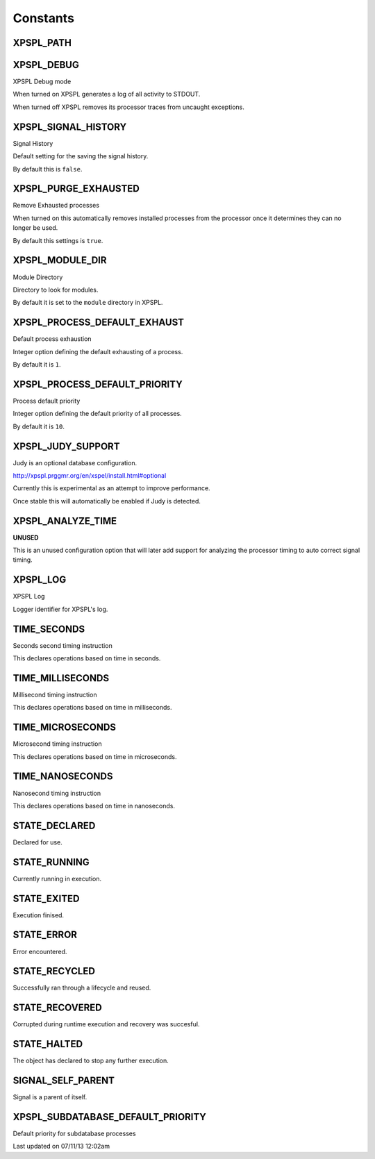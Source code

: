 .. /const.php generated using docpx on 07/11/13 12:02am


Constants
---------

XPSPL_PATH
++++++++++
XPSPL_DEBUG
+++++++++++
XPSPL Debug mode

When turned on XPSPL generates a log of all activity to STDOUT.

When turned off XPSPL removes its processor traces from uncaught exceptions.

XPSPL_SIGNAL_HISTORY
++++++++++++++++++++
Signal History

Default setting for the saving the signal history. 

By default this is ``false``.

XPSPL_PURGE_EXHAUSTED
+++++++++++++++++++++
Remove Exhausted processes

When turned on this automatically removes installed processes from the 
processor once it determines they can no longer be used.

By default this settings is ``true``.

XPSPL_MODULE_DIR
++++++++++++++++
Module Directory

Directory to look for modules.

By default it is set to the ``module`` directory in XPSPL.

XPSPL_PROCESS_DEFAULT_EXHAUST
+++++++++++++++++++++++++++++
Default process exhaustion

Integer option defining the default exhausting of a process.

By default it is ``1``.

XPSPL_PROCESS_DEFAULT_PRIORITY
++++++++++++++++++++++++++++++
Process default priority

Integer option defining the default priority of all processes.

By default it is ``10``.

XPSPL_JUDY_SUPPORT
++++++++++++++++++
Judy is an optional database configuration.

http://xpspl.prggmr.org/en/xspel/install.html#optional

Currently this is experimental as an attempt to improve performance.

Once stable this will automatically be enabled if Judy is detected.

XPSPL_ANALYZE_TIME
++++++++++++++++++
**UNUSED**

This is an unused configuration option that will later add support 
for analyzing the processor timing to auto correct signal timing.

XPSPL_LOG
+++++++++
XPSPL Log

Logger identifier for XPSPL's log.

TIME_SECONDS
++++++++++++
Seconds second timing instruction

This declares operations based on time in seconds.

TIME_MILLISECONDS
+++++++++++++++++
Millisecond timing instruction

This declares operations based on time in milliseconds.

TIME_MICROSECONDS
+++++++++++++++++
Microsecond timing instruction

This declares operations based on time in microseconds.

TIME_NANOSECONDS
++++++++++++++++
Nanosecond timing instruction

This declares operations based on time in nanoseconds.

STATE_DECLARED
++++++++++++++
Declared for use.

STATE_RUNNING
+++++++++++++
Currently running in execution.

STATE_EXITED
++++++++++++
Execution finised.

STATE_ERROR
+++++++++++
Error encountered.

STATE_RECYCLED
++++++++++++++
Successfully ran through a lifecycle and reused.

STATE_RECOVERED
+++++++++++++++
Corrupted during runtime execution and recovery was succesful.

STATE_HALTED
++++++++++++
The object has declared to stop any further execution.

SIGNAL_SELF_PARENT
++++++++++++++++++
Signal is a parent of itself.

XPSPL_SUBDATABASE_DEFAULT_PRIORITY
++++++++++++++++++++++++++++++++++
Default priority for subdatabase processes


Last updated on 07/11/13 12:02am